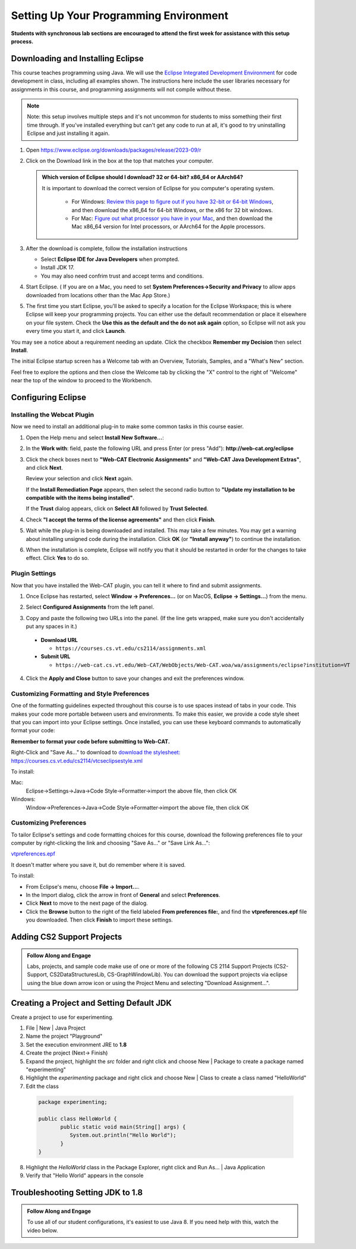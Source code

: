 .. This file is part of the OpenDSA eTextbook project. See
.. http://opendsa.org for more details.
.. Copyright (c) 2012-2020 by the OpenDSA Project Contributors, and
.. distributed under an MIT open source license.

.. avmetadata::
   :author: Molly


Setting Up Your Programming Environment
=======================================

**Students with synchronous lab sections are encouraged to attend the first week for assistance with this setup process.**

Downloading and Installing Eclipse
----------------------------------

This course teaches programming using Java. We will use the  `Eclipse Integrated Development Environment <https://www.eclipse.org/downloads/packages/installer>`_
for code development in class, including all examples shown.
The instructions here include the user libraries necessary for
assignments in this course, and programming assignments will not
compile without these.

.. admonition:: Note
   
   Note: this setup involves multiple steps and it's not uncommon for students to miss something their first time through.  If you've installed everything but can't get any code to run at all, it's good to try uninstalling Eclipse and just installing it again.


1. Open  `https://www.eclipse.org/downloads/packages/release/2023-09/r <https://www.eclipse.org/downloads/packages/release/2023-09/r>`_
2. Click on the Download link in the box at the top that matches your computer.

   .. odsafig:: Images/EclipseInstallJan2024.png
      :align: center

   .. admonition:: Which version of Eclipse should I download? 32 or 64-bit? x86_64 or AArch64?
   
    It is important to download the correct version of Eclipse for you computer's operating system. 
    
        * For Windows: `Review this page to figure out if you have 32-bit or 64-bit Windows <https://support.microsoft.com/en-us/windows/which-version-of-windows-operating-system-am-i-running-628bec99-476a-2c13-5296-9dd081cdd808>`_, and then download the x86_64 for 64-bit Windows, or the x86 for 32 bit windows. 
        
        * For Mac: `Figure out what processor you have in your Mac <https://www.howtogeek.com/706226/how-to-check-if-your-mac-is-using-an-intel-or-apple-silicon-processor/>`_, and then download the Mac x86_64 version for Intel processors, or AArch64 for the Apple processors.

3. After the download is complete, follow the installation instructions
   
   * Select **Eclipse IDE for Java Developers** when prompted.
   * Install JDK 17.
   * You may also need confrim trust and accept terms and conditions.

4. Start Eclipse. ( If you are on a Mac, you need to set
   **System Preferences->Security and Privacy** to allow apps downloaded from
   locations other than the Mac App Store.)
5.  The first time you start Eclipse, you'll be asked to specify a location for the Eclipse Workspace; this is where Eclipse will keep your programming projects. You can either use the default recommendation or place it elsewhere on your file system. Check the **Use this as the default and the do not ask again** option, so Eclipse will not ask you every time you start it, and click **Launch**.


.. odsafig:: Images/SetupFig1.png
   :align: center


You may see a notice about a requirement needing an update.  Click the
checkbox **Remember my Decision** then select **Install**.


.. odsafig:: Images/SetupFig2.png
   :align: center


The initial Eclipse startup screen has a Welcome tab with an
Overview, Tutorials, Samples, and a "What's New" section.


.. odsafig:: Images/SetupFig3.png
   :align: center


Feel free to explore the options and then close the Welcome tab by clicking
the "X" control to the right of "Welcome" near the top of the window to
proceed to the Workbench.


Configuring Eclipse
-------------------

Installing the Webcat Plugin
~~~~~~~~~~~~~~~~~~~~~~~~~~~~

Now we need to install an additional plug-in to make some common tasks in this
course easier.

1. Open the Help menu and select **Install New Software...**:

   .. odsafig:: Images/WebcatSetupFig1.png
      :align: center

2. In the **Work with**: field, paste the following URL and press
   Enter (or press "Add"): **http://web-cat.org/eclipse**

   .. odsafig:: Images/WebcatSetupFig2.png
       :align: center

3. Click the check boxes next to **"Web-CAT Electronic Assignments"**  and
   **"Web-CAT Java Development Extras"**, and click **Next**.

   .. odsafig:: Images/WebcatSetupFig3.png
    :align: center

   Review your selection and click **Next** again.

   If the **Install Remediation Page** appears, then select the second radio
   button to **"Update my installation to be compatible with the items being
   installed"**.

   If the **Trust** dialog appears, click on **Select All** followed by
   **Trust Selected**.

4. Check **"I accept the terms of the license agreements"** and then
   click **Finish**.

.. odsafig:: Images/WebcatSetupFig4.png
   :align: center

5. Wait while the plug-in is being downloaded and installed. This may take a
   few minutes. You may get a warning about installing unsigned code during the
   installation. Click **OK** (or **"Install anyway"**) to continue the
   installation.

.. odsafig:: Images/WebcatSetupFig5.png
   :align: center

6. When the installation is complete, Eclipse will notify you that it should
   be restarted in order for the changes to take effect. Click **Yes** to do so.


Plugin Settings
~~~~~~~~~~~~~~~

Now that you have installed the Web-CAT plugin, you can tell it where to find
and submit assignments.

1. Once Eclipse has restarted, select  **Window -> Preferences...**
   (or on MacOS, **Eclipse -> Settings...**) from the menu.

.. odsafig:: Images/FormattingSetupFig1.png
   :align: center

2. Select **Configured Assignments** from the left panel.

.. odsafig:: Images/Web-CAT-2114-plugin-preferences.png
   :align: center

3. Copy and paste the following two URLs into the panel.
   (If the line gets wrapped, make sure you don't accidentally put
   any spaces in it.)

  * **Download URL**

    * ``https://courses.cs.vt.edu/cs2114/assignments.xml``

  * **Submit URL**

    * ``https://web-cat.cs.vt.edu/Web-CAT/WebObjects/Web-CAT.woa/wa/assignments/eclipse?institution=VT``

4. Click the **Apply and Close** button to save your changes and exit the
   preferences window.

Customizing Formatting and Style Preferences
~~~~~~~~~~~~~~~~~~~~~~~~~~~~~~~~~~~~~~~~~~~~

One of the formatting guidelines expected throughout this course is to use spaces instead of tabs in your code. This makes your code more portable between users and environments. To make this easier, we provide a code style sheet that you can import into your Eclipse settings. Once installed, you can use these keyboard commands to automatically format your code:

.. raw:: html
    
    <ul class="simple">
    <li>Windows: <kbd>CTRL</kbd> + <kbd>SHIFT</kbd> + <kbd>F</kbd></li> 
    <li>Mac: <kbd>Command</kbd> + <kbd>Shift</kbd> + <kbd>F</kbd></li>
    </ul>

**Remember to format your code before submitting to Web-CAT.**


Right-Click and "Save As..." to download to `download the stylesheet: https://courses.cs.vt.edu/cs2114/vtcseclipsestyle.xml <https://courses.cs.vt.edu/cs2114/vtcseclipsestyle.xml>`_ 

To install:

Mac:
  Eclipse->Settings->Java->Code Style->Formatter->import the above file, then click OK

Windows:
 Window->Preferences->Java->Code Style->Formatter->import the above file, then click OK


Customizing Preferences
~~~~~~~~~~~~~~~~~~~~~~~

To tailor Eclipse's settings and code formatting choices for this course,
download the following preferences file to your computer by right-clicking
the link and choosing "Save As..." or "Save Link As...":

`vtpreferences.epf <https://courses.cs.vt.edu/cs2114/meng-bridge/eclipse/vtpreferences.epf>`_

It doesn't matter where you save it, but do remember where it is saved.

To install:

* From Eclipse's menu, choose **File -> Import...**.

* In the Import dialog, click the arrow in front of **General** and select
  **Preferences**.

* Click **Next** to move to the next page of the dialog.

* Click the **Browse** button to the right of the field
  labeled **From preferences file:**, and find the **vtpreferences.epf** file
  you downloaded. Then click **Finish** to import these settings.





Adding CS2 Support Projects
---------------------------

.. admonition:: Follow Along and Engage

    Labs, projects, and sample code make use of one or more of the following CS 2114 Support Projects (CS2-Support, CS2DataStructuresLib, CS-GraphWindowLib). You can download the support projects via eclipse using the blue down arrow icon or using the Project Menu and selecting "Download Assignment...". 


.. raw:: html

   <center>
   <iframe type="text/javascript" src='https://cdnapisec.kaltura.com/p/2375811/embedPlaykitJs/uiconf_id/52883092?iframeembed=true&entry_id=1_4snkjorp' style="width: 960px; height: 395px" allowfullscreen webkitallowfullscreen mozAllowFullScreen allow="autoplay *; fullscreen *; encrypted-media *" frameborder="0" title="Adding CS2 Support Projects"></iframe> 
   </center>



Creating a Project and Setting Default JDK
-------------------------------------------
Create a project to use for experimenting.

1. File | New | Java Project
    
   .. odsafig:: Images/CreatingJavaProject.png
      :align: center

2. Name the project "Playground"
3. Set the execution environment JRE to **1.8**
4. Create the project (Next-> Finish)
5. Expand the project, highlight the `src` folder and right click and choose New | Package to create a package named "experimenting"
6.  Highlight the `experimenting` package and right click and choose New | Class to create a class named "HelloWorld"
7.  Edit the class

   .. code-block:: java

      package experimenting;

      public class HelloWorld {
	     public static void main(String[] args) { 
	        System.out.println("Hello World"); 
	     }
      }


8. Highlight the `HelloWorld` class in the Package Explorer, right click and Run As... | Java Application
9. Verify that "Hello World" appears in the console





Troubleshooting Setting JDK to 1.8 
----------------------------------

.. admonition:: Follow Along and Engage

    To use all of our student configurations, it's easiest to use Java 8.  If you need help with this, watch the video below.


.. raw:: html

   <center>
   <iframe type="text/javascript" src='https://cdnapisec.kaltura.com/p/2375811/embedPlaykitJs/uiconf_id/52883092?iframeembed=true&entry_id=1_q98qkist' style="width: 960px; height: 395px" allowfullscreen webkitallowfullscreen mozAllowFullScreen allow="autoplay *; fullscreen *; encrypted-media *" frameborder="0" title="Troubleshooting Setting JDK to 1.8 "></iframe> 
   </center>
